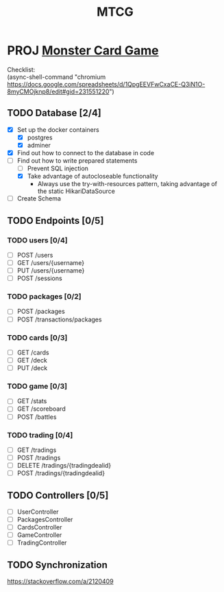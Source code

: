#+TITLE: MTCG
:FILE-OPTIONS:
#+STARTUP: fold
#+OPTIONS: toc:nil
#+OPTIONS: num:2
#+OPTIONS: \n:t
#+LATEX_HEADER: \usepackage{helvet}
#+LATEX_HEADER: \renewcommand{\familydefault}{\sfdefault}
#+LATEX_HEADER: \usepackage{nopageno}
#+LATEX_HEADER: \setlength{\parindent}{0pt}
#+LATEX_HEADER: \usepackage[a4paper, margin=2.5cm]{geometry}
:END:

* PROJ [[file:~/mega/fh/ws22/swen/mtcg/documentation/mtcg.pdf][Monster Card Game]]
DEADLINE: <2023-02-26 Sun 23:55>
:info:
Checklist:
(async-shell-command "chromium https://docs.google.com/spreadsheets/d/1QpgEEVFwCxaCE-Q3iN1O-8myCMOjknp8/edit#gid=231551220")
:end:
** TODO Database [2/4]
:LOGBOOK:
CLOCK: [2023-02-05 Sun 18:14]--[2023-02-05 Sun 19:49] =>  1:35
CLOCK: [2023-02-05 Sun 15:00]--[2023-02-05 Sun 18:00] =>  3:00
:END:
+ [X] Set up the docker containers
  - [X] postgres
  - [X] adminer
+ [X] Find out how to connect to the database in code
+ [-] Find out how to write prepared statements
  - [ ] Prevent SQL injection
  - [X] Take advantage of autocloseable functionality
    + Always use the try-with-resources pattern, taking advantage of the static HikariDataSource
+ [ ] Create Schema
** TODO Endpoints [0/5]
*** TODO users [0/4]
+ [-] POST /users
+ [ ] GET /users/{username} 
+ [ ] PUT /users/{username} 
+ [ ] POST /sessions 
*** TODO packages [0/2]
+ [ ] POST /packages
+ [ ] POST /transactions/packages
*** TODO cards [0/3]
+ [ ] GET /cards
+ [ ] GET /deck
+ [ ] PUT /deck
*** TODO game [0/3] 
+ [ ] GET /stats
+ [ ] GET /scoreboard
+ [ ] POST /battles
*** TODO trading [0/4]
+ [ ] GET /tradings
+ [ ] POST /tradings
+ [ ] DELETE /tradings/{tradingdealid}
+ [ ] POST /tradings/{tradingdealid}
** TODO Controllers [0/5]
+ [ ] UserController
+ [ ] PackagesController
+ [ ] CardsController
+ [ ] GameController
+ [ ] TradingController
** TODO Synchronization
:info:
https://stackoverflow.com/a/2120409
:end:
